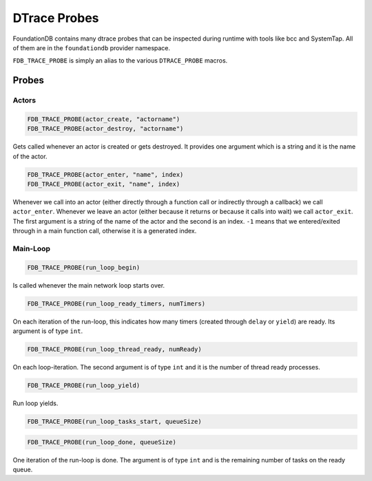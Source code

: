 #############
DTrace Probes
#############

FoundationDB contains many dtrace probes that can be inspected during
runtime with tools like bcc and SystemTap. All of them are in the
``foundationdb`` provider namespace.

``FDB_TRACE_PROBE`` is simply an alias to the various ``DTRACE_PROBE``
macros.

Probes
======


Actors
------

.. code-block:: c

   FDB_TRACE_PROBE(actor_create, "actorname")
   FDB_TRACE_PROBE(actor_destroy, "actorname")

Gets called whenever an actor is created or gets destroyed. It provides one argument which is a
string and it is the name of the actor.

.. code-block:: c

   FDB_TRACE_PROBE(actor_enter, "name", index)
   FDB_TRACE_PROBE(actor_exit, "name", index)

Whenever we call into an actor (either directly through a function call or indirectly through a callback)
we call ``actor_enter``. Whenever we leave an actor (either because it returns or because it calls into
wait) we call ``actor_exit``. The first argument is a string of the name of the actor and the second is an
index. ``-1`` means that we entered/exited through in a main function call, otherwise it is a generated index.

Main-Loop
---------

.. code-block:: c

   FDB_TRACE_PROBE(run_loop_begin)

Is called whenever the main network loop starts over.

.. code-block:: c

   FDB_TRACE_PROBE(run_loop_ready_timers, numTimers)

On each iteration of the run-loop, this indicates how many timers (created through ``delay`` or ``yield``) are
ready. Its argument is of type ``int``.

.. code-block:: c

   FDB_TRACE_PROBE(run_loop_thread_ready, numReady)

On each loop-iteration. The second argument is of type ``int`` and it is the number of thread ready processes.

.. code-block:: c

   FDB_TRACE_PROBE(run_loop_yield)

Run loop yields.

.. code-block:: c

   FDB_TRACE_PROBE(run_loop_tasks_start, queueSize)

.. code-block:: c

   FDB_TRACE_PROBE(run_loop_done, queueSize)

One iteration of the run-loop is done. The argument is of type ``int`` and is the remaining number of tasks on the
ready queue.
